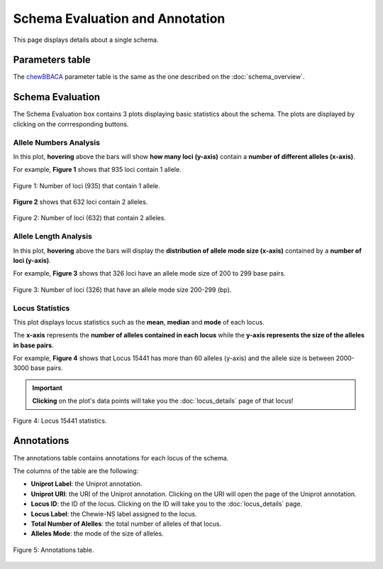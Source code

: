 Schema Evaluation and Annotation
================================

This page displays details about a single schema.

Parameters table
----------------

The `chewBBACA <https://github.com/B-UMMI/chewBBACA>`_ parameter table
is the same as the one described on the :doc:`schema_overview`.

Schema Evaluation
-----------------

The Schema Evaluation box contains 3 plots displaying basic statistics about the schema.
The plots are displayed by clicking on the corrresponding buttons.

Allele Numbers Analysis
^^^^^^^^^^^^^^^^^^^^^^^

In this plot, **hovering** above the bars will show **how many loci (y-axis)**
contain a **number of different alleles (x-axis)**.

For example, **Figure 1** shows that 935 loci contain 1 allele.

.. figure:: ../resources/allele_numbers_fig1.png
    :align: center

    Figure 1: Number of loci (935) that contain 1 allele.

**Figure 2** shows that 632 loci contain 2 alleles.

.. figure:: ../resources/allele_numbers_fig2.png
    :align: center

    Figure 2: Number of loci (632) that contain 2 alleles.


Allele Length Analysis
^^^^^^^^^^^^^^^^^^^^^^

In this plot, **hovering** above the bars will display the **distribution of
allele mode size (x-axis)** contained by a **number of loci (y-axis)**.

For example, **Figure 3** shows that 326 loci have an allele mode size of 200 to 299 base pairs.

.. figure:: ../resources/allele_len.png
    :align: center

    Figure 3: Number of loci (326) that have an allele mode size 200-299 (bp).

   
Locus Statistics
^^^^^^^^^^^^^^^^

This plot displays locus statistics such as the **mean**, **median** and **mode** of each locus.

The **x-axis** represents the **number of alleles contained in each locus** while the 
**y-axis represents the size of the alleles in base pairs**.

For example, **Figure 4** shows that Locus 15441 has more than 60 alleles (y-axis) and 
the allele size is between 2000-3000 base pairs.

.. important:: **Clicking** on the plot's data points will take you the :doc:`locus_details` page of that locus!

.. figure:: ../resources/locus_statistics.png
    :align: center

    Figure 4: Locus 15441 statistics.
   

Annotations 
-----------

The annotations table contains annotations for each locus of the schema.

The columns of the table are the following:

- **Uniprot Label**: the Uniprot annotation.
- **Uniprot URI**: the URI of the Uniprot annotation. Clicking on the URI will open the page of the Uniprot annotation.
- **Locus ID**: the ID of the locus. Clicking on the ID will take you to the :doc:`locus_details` page.
- **Locus Label**: the Chewie-NS label assigned to the locus.
- **Total Number of Alelles**: the total number of alleles of that locus.
- **Alleles Mode**: the mode of the size of alleles.

.. figure:: ../resources/annotations_table.png
    :align: center

    Figure 5: Annotations table.

   
